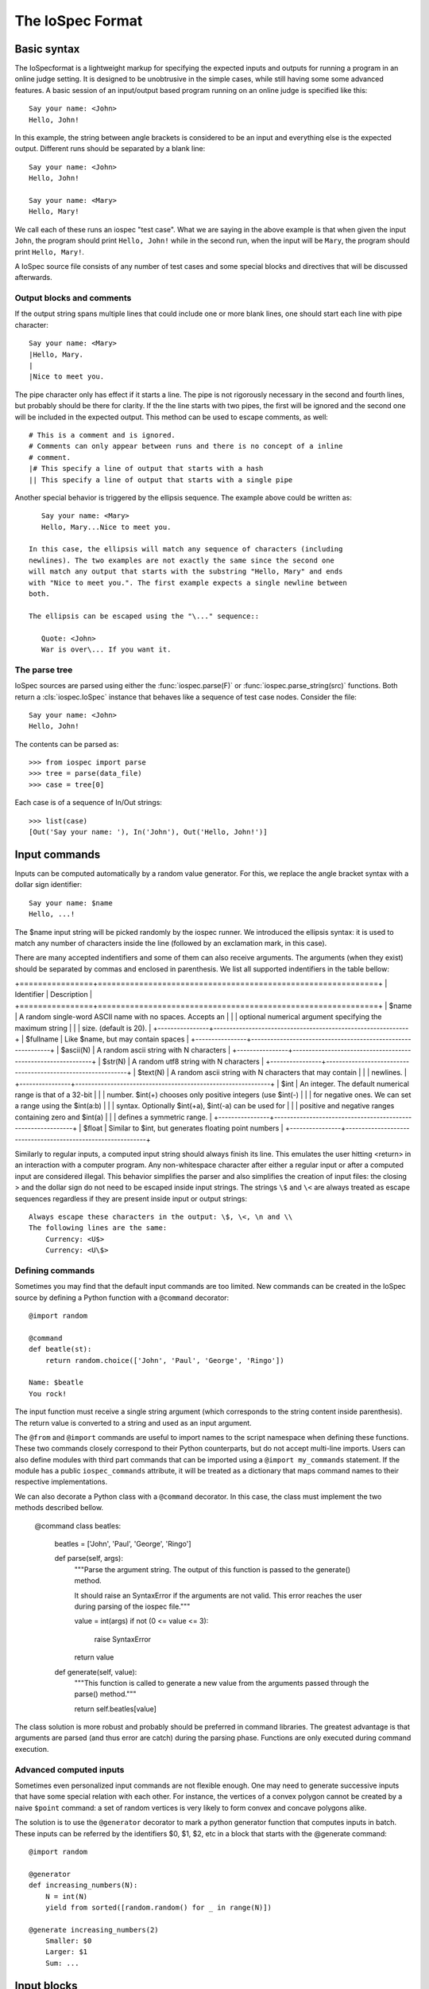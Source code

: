 =================
The IoSpec Format
=================

Basic syntax
============

The IoSpecformat is a lightweight markup for specifying the expected inputs and
outputs for running a program in an online judge setting. It is designed to be
unobtrusive in the simple cases, while still having some some advanced
features. A basic session of an input/output based program running on an
online judge is specified like this::

    Say your name: <John>
    Hello, John!
    
In this example, the string between angle brackets is considered to be an input
and everything else is the expected output. Different runs should be separated by 
a blank line::

    Say your name: <John>
    Hello, John!
    
    Say your name: <Mary>
    Hello, Mary!

We call each of these runs an iospec "test case". What we are saying in the above
example is that when given the input ``John``, the program should print ``Hello, John!`` while
in the second run, when the input will be ``Mary``,  the program should print 
``Hello, Mary!``.

A IoSpec source file consists of any number of test cases and some special
blocks and directives that will be discussed afterwards.


Output blocks and comments
--------------------------

If the output string spans multiple lines that could include one or more blank lines,
one should start each line with pipe character::

    Say your name: <Mary>
    |Hello, Mary.
    |
    |Nice to meet you.

The pipe character only has effect if it starts a line. The pipe is not rigorously
necessary in the second and fourth lines, but probably should be there for
clarity. If the the line starts with two pipes, the first will be ignored and
the second one will be included in the expected output. This method can be used to escape
comments, as well::


    # This is a comment and is ignored.
    # Comments can only appear between runs and there is no concept of a inline
    # comment.
    |# This specify a line of output that starts with a hash
    || This specify a line of output that starts with a single pipe

Another special behavior is triggered by the ellipsis sequence. The example
above could be written as::

    Say your name: <Mary>
    Hello, Mary...Nice to meet you.

 In this case, the ellipsis will match any sequence of characters (including
 newlines). The two examples are not exactly the same since the second one
 will match any output that starts with the substring "Hello, Mary" and ends
 with "Nice to meet you.". The first example expects a single newline between
 both.

 The ellipsis can be escaped using the "\..." sequence::

    Quote: <John>
    War is over\... If you want it.


The parse tree
--------------

IoSpec sources are parsed using either the :func:`iospec.parse(F)` or
:func:`iospec.parse_string(src)` functions. Both return a :cls:`iospec.IoSpec`
instance that behaves like a sequence of test case nodes. Consider the file::

    Say your name: <John>
    Hello, John!

The contents can be parsed as::

    >>> from iospec import parse
    >>> tree = parse(data_file)
    >>> case = tree[0]

Each case is of a sequence of In/Out strings::

    >>> list(case)
    [Out('Say your name: '), In('John'), Out('Hello, John!')]


Input commands
==============

Inputs can be computed automatically by a random value generator. For this, we
replace the angle bracket syntax with a dollar sign identifier::

    Say your name: $name
    Hello, ...!

The $name input string will be picked randomly by the iospec runner. We 
introduced the ellipsis syntax: it is used to match any number of characters
inside the line (followed by an exclamation mark, in this case).

There are many accepted indentifiers and some of them can also receive 
arguments. The arguments (when they exist) should be separated by commas
and enclosed in parenthesis. We list all supported indentifiers in the table 
bellow:

+================+=============================================================+
| Identifier     | Description                                                 |
+================+=============================================================+
| $name          | A random single-word ASCII name with no spaces. Accepts an  |
|                | optional numerical argument specifying the maximum string   |
|                | size. (default is 20).                                      |
+----------------+-------------------------------------------------------------+
| $fullname      | Like $name, but may contain spaces                          |
+----------------+-------------------------------------------------------------+
| $ascii(N)      | A random ascii string with N characters                     |
+----------------+-------------------------------------------------------------+
| $str(N)        | A random utf8 string with N characters                      |
+----------------+-------------------------------------------------------------+
| $text(N)       | A random ascii string with N characters that may contain    |
|                | newlines.                                                   |
+----------------+-------------------------------------------------------------+
| $int           | An integer. The default numerical range is that of a 32-bit |
|                | number. $int(+) chooses only positive integers (use $int(-) |
|                | for negative ones. We can set a range using the $int(a:b)   |
|                | syntax. Optionally $int(+a), $int(-a) can be used for       |
|                | positive and negative ranges containing zero and $int(a)    |
|                | defines a symmetric range.                                  |
+----------------+-------------------------------------------------------------+
| $float         | Similar to $int, but generates floating point numbers       |
+----------------+-------------------------------------------------------------+

Similarly to regular inputs, a computed input string should always finish its
line. This emulates the user hitting <return> in an interaction with a computer
program. Any non-whitespace character after either a regular input or after a
computed input are considered illegal. This behavior simplifies the parser
and also simplifies the creation of input files: the closing > and the dollar 
sign do not need to be escaped inside input strings. The strings ``\$`` and
``\<`` are always treated as escape sequences regardless if they are present
inside input or output strings::

    Always escape these characters in the output: \$, \<, \n and \\
    The following lines are the same:
        Currency: <U$>
        Currency: <U\$>

Defining commands
-----------------

Sometimes you may find that the default input commands are too limited. New
commands can be created in the IoSpec source by defining a Python function with
a ``@command`` decorator::

    @import random
    
    @command
    def beatle(st):
        return random.choice(['John', 'Paul', 'George', 'Ringo'])
        
    Name: $beatle
    You rock!
    
The input function must receive a single string argument (which corresponds to
the string content inside parenthesis). The return value is converted to a 
string and used as an input argument.

The ``@from`` and ``@import`` commands are useful to import names to the script
namespace when defining these functions. These two commands closely correspond
to their Python counterparts, but do not accept multi-line imports. Users can
also define modules with third part commands that can be imported using a
``@import my_commands`` statement. If the module has a public
``iospec_commands`` attribute, it will be treated as a dictionary that maps
command names to their respective implementations.

We can also decorate a Python class with a ``@command`` decorator. In this case,
the class must implement the two methods described bellow.

    @command
    class beatles:
        beatles = ['John', 'Paul', 'George', 'Ringo']
        
        def parse(self, args):
            """Parse the argument string. The output of this function is passed
            to the generate() method.
            
            It should raise an SyntaxError if the arguments are not valid. This
            error reaches the user during parsing of the iospec file."""
            
            value = int(args)
            if not (0 <= value <= 3):
                raise SyntaxError
            return value
            
        def generate(self, value):
            """This function is called to generate a new value from the 
            arguments passed through the parse() method."""
            
            return self.beatles[value]

The class solution is more robust and probably should be preferred in command
libraries. The greatest advantage is that arguments are parsed (and thus
error are catch) during the parsing phase. Functions are only executed during
command execution.


Advanced computed inputs
------------------------

Sometimes even personalized input commands are not flexible enough. One may need
to generate successive inputs that have some special relation with each other.
For instance, the vertices of a convex polygon cannot be created by a naive
``$point`` command: a set of random vertices is very likely to form convex and
concave polygons alike.

The solution is to use the ``@generator`` decorator to mark a python
generator function that computes inputs in batch. These inputs can be referred
by the identifiers $0, $1, $2, etc in a block that starts with the @generate
command::

    @import random
    
    @generator
    def increasing_numbers(N):
        N = int(N)
        yield from sorted([random.random() for _ in range(N)])
        
    @generate increasing_numbers(2)
        Smaller: $0
        Larger: $1
        Sum: ...

        
Input blocks
============

The IoSpec also can specify input-only runs, which are useful in the case a
third party computes the corresponding outputs from a reference program.
There are a few basic commands that define input-only blocks. The ``@input``
command defines a block in which either each input is separated by semicolons
or each input corresponds to a line in an indented block bellow the command::

    # Here we specify only the inputs of a program
    @input John;Paul;George;Ringo;$name

    # Indentation is very important and must be exactly 4 spaces long.
    @input
        Mel C
        Mel B
        Posh
        Baby
        Ginger

The inline version of this command uses ``\;`` to escape semicolons in the
input strings. Both versions accept computed inputs and a ``@generate`` decorator
preceding the block.

